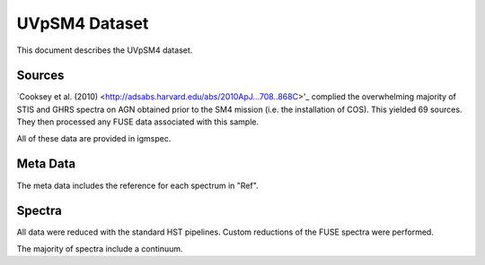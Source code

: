 .. highlight:: rest

**************
UVpSM4 Dataset
**************

This document describes the UVpSM4 dataset.

Sources
=======


`Cooksey et al. (2010) <http://adsabs.harvard.edu/abs/2010ApJ...708..868C>'_
complied the overwhelming majority of STIS and GHRS spectra on AGN obtained
prior to the SM4 mission (i.e. the installation of COS).  This yielded 69
sources.  They then processed any FUSE data associated with this sample.

All of these data are provided in igmspec.


Meta Data
=========

The meta data includes the reference for each spectrum
in "Ref".


Spectra
=======

All data were reduced with the standard HST pipelines.
Custom reductions of the FUSE spectra were performed.

The majority of spectra include a continuum.
